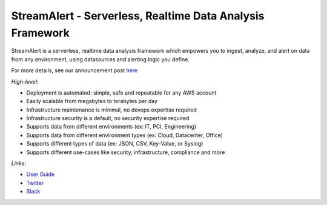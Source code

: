 **********************************************************
StreamAlert - Serverless, Realtime Data Analysis Framework
**********************************************************

StreamAlert is a serverless, realtime data analysis framework which empowers you to ingest, analyze, and alert on data from any environment, using datasources and alerting logic you define.

For more details, see our announcement post `here <https://medium.com/@airbnbeng/e8619e3e5043>`_

*High-level*:

* Deployment is automated: simple, safe and repeatable for any AWS account
* Easily scalable from megabytes to terabytes per day
* Infrastructure maintenance is minimal, no devops expertise required
* Infrastructure security is a default, no security expertise required
* Supports data from different environments (ex: IT, PCI, Engineering)
* Supports data from different environment types (ex: Cloud, Datacenter, Office)
* Supports different types of data (ex: JSON, CSV, Key-Value, or Syslog)
* Supports different use-cases like security, infrastructure, compliance and more

*Links*:

* `User Guide <https://streamalert.readthedocs.io/>`_
* `Twitter <https://twitter.com/streamalert_io>`_
* `Slack <https://streamalert.herokuapp.com/>`_
